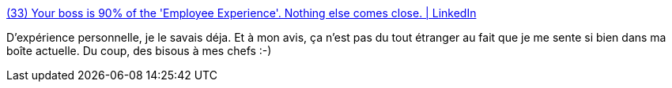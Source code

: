 :jbake-type: post
:jbake-status: published
:jbake-title: (33) Your boss is 90% of the 'Employee Experience'. Nothing else comes close. | LinkedIn
:jbake-tags: emploi,psychologie,_mois_avr.,_année_2019
:jbake-date: 2019-04-05
:jbake-depth: ../
:jbake-uri: shaarli/1554471487000.adoc
:jbake-source: https://nicolas-delsaux.hd.free.fr/Shaarli?searchterm=https%3A%2F%2Fwww.linkedin.com%2Fpulse%2Fyour-boss-90-employee-experience-nothing-else-comes-jim-bohn-ph-d-%2F&searchtags=emploi+psychologie+_mois_avr.+_ann%C3%A9e_2019
:jbake-style: shaarli

https://www.linkedin.com/pulse/your-boss-90-employee-experience-nothing-else-comes-jim-bohn-ph-d-/[(33) Your boss is 90% of the 'Employee Experience'. Nothing else comes close. | LinkedIn]

D'expérience personnelle, je le savais déja. Et à mon avis, ça n'est pas du tout étranger au fait que je me sente si bien dans ma boîte actuelle. Du coup, des bisous à mes chefs :-)
